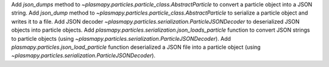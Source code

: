 Add `json_dumps` method to `~plasmapy.particles.particle_class.AbstractParticle` to 
convert a particle object into a JSON string.  Add `json_dump` method to 
`~plasmapy.particles.particle_class.AbstractParticle` to serialize a particle
object and writes it to a file.  Add JSON decoder 
`~plasmapy.particles.serialization.ParticleJSONDecoder` to deserialized JSON objects
into particle objects.  Add `plasmapy.particles.serialization.json_loads_particle` 
function to convert JSON strings to particle objects (using 
`~plasmapy.particles.serialization.ParticleJSONDecoder`).  Add 
`plasmapy.particles.json_load_particle` function deserialized a JSON file into a
particle object (using `~plasmapy.particles.serialization.ParticleJSONDecoder`).
